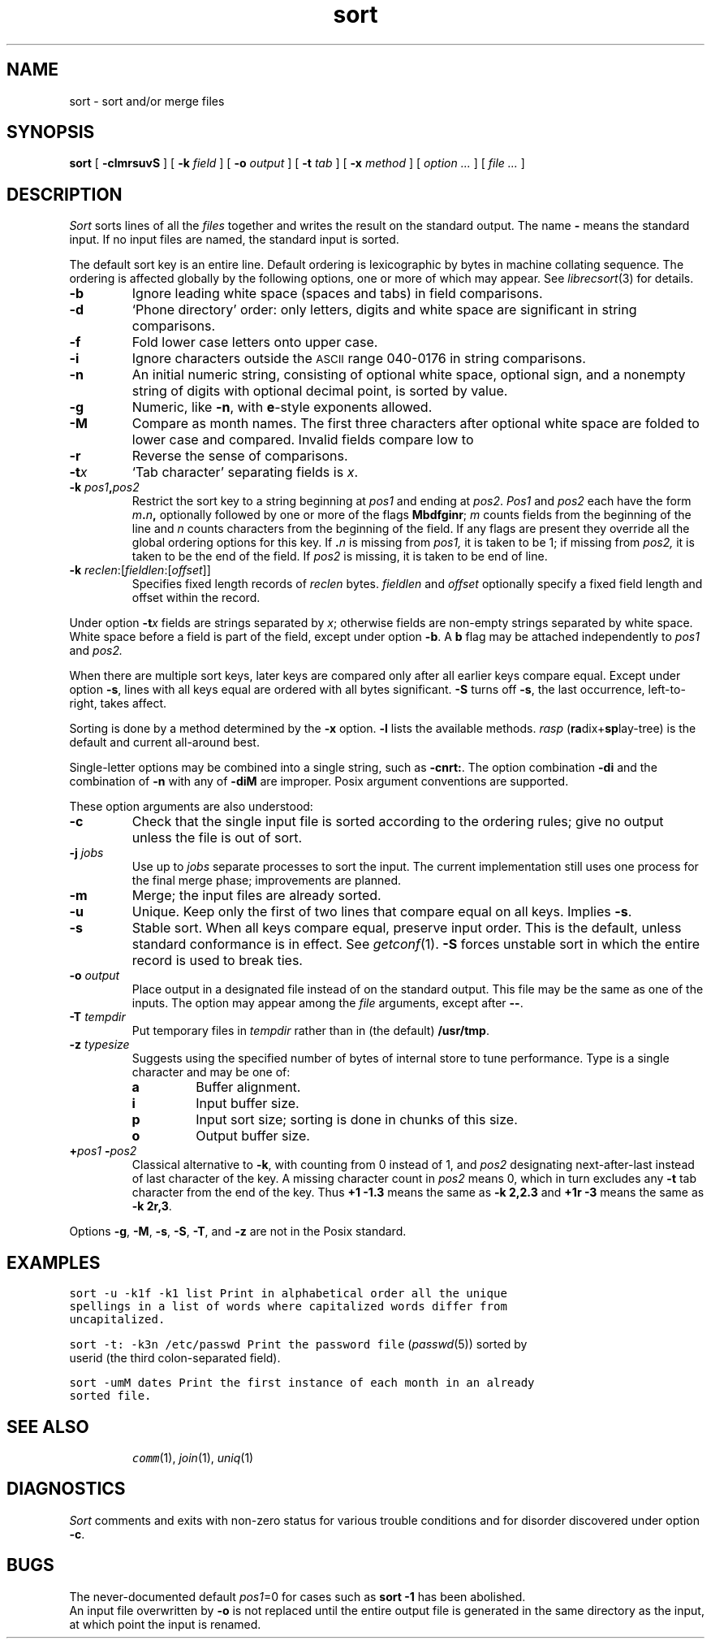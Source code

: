 .de L		\" literal font
.ft 5
.it 1 }N
.if !\\$1 \&\\$1 \\$2 \\$3 \\$4 \\$5 \\$6
..
.de LR
.}S 5 1 \& "\\$1" "\\$2" "\\$3" "\\$4" "\\$5" "\\$6"
..
.de RL
.}S 1 5 \& "\\$1" "\\$2" "\\$3" "\\$4" "\\$5" "\\$6"
..
.TH sort 1
.SH NAME
sort \- sort and/or merge files
.SH SYNOPSIS
.B sort
[
.BI \-clmrsuvS
] [
.B \-k
.I field
] [
.B \-o
.I output
] [
.B \-t
.I tab
] [
.B \-x
.I method
] [
.I option ...
] [
.I file ...
]
.SH DESCRIPTION
.I Sort\^
sorts
lines of all the
.I files
together and writes the result on the standard output.
The name
.B \-
means the standard input.
If no input files are named, the standard input is sorted.
.PP
The default sort key is an entire line.
Default ordering is lexicographic by bytes in machine collating sequence.
The ordering is affected globally by the following options,
one or more of which may appear.
See
.IR librecsort (3)
for details.
.TP
.B \-b
Ignore leading white space (spaces and tabs) in field comparisons.
.TP
.B \-d
`Phone directory' order: only letters, digits and white space
are significant in string comparisons.
.TP
.B \-f
Fold lower case
letters onto upper case.
.TP
.B \-i
Ignore characters outside the
.SM ASCII
range 040-0176
in string comparisons.
.TP
.B \-n
An initial numeric string,
consisting of optional white space, optional sign, and
a nonempty string of digits with optional decimal point,
is sorted by value.
.TP
.B \-g
Numeric, like
.BR \-n ,
with
.BR e -style
exponents allowed.
.TP
.B \-M
Compare as month names.
The first three
characters after optional white space
are folded to lower case and compared.
Invalid fields compare low to
.LR jan .
.TP
.B \-r
Reverse the sense of comparisons.
.TP
.BI \-t x\^
`Tab character' separating fields is
.IR x .
.TP
.BI \-k " pos1" , pos2
Restrict the sort key to a string beginning at
.I pos1\^
and ending at
.IR pos2 .
.I Pos1\^
and
.I pos2\^
each have the form
.IB m . n ,
optionally followed by one or more of the flags
.BR Mbdfginr ;
.I m\^
counts fields from the beginning of the line and
.I n\^
counts characters from the beginning of the field.
If any flags are present they override all the global
ordering options for this key.
If
.BI \&. n\^
is missing from 
.I pos1,
it is taken to be 1; if missing from
.IR pos2, 
it is taken to be the end of the field.
If 
.I pos2
is missing, it is taken to be end of line.
.TP
\fB\-k \fIreclen\fR:[\fIfieldlen\fR:[\fIoffset\fR]]
Specifies fixed length records of
.I reclen
bytes.
.I fieldlen
and
.I offset
optionally specify a fixed field length and offset within the record.
.PP
Under option
.BI \-t x\^
fields are strings separated by
.IR x ;
otherwise fields are
non-empty strings separated by white space.
White space before a field
is part of the field, except under option
.BR \-b .
A
.B b
flag may be attached independently to
.IR pos1
and
.IR pos2.
.PP
When there are multiple sort keys, later keys
are compared only after all earlier keys
compare equal.
Except under option 
.BR \-s ,
lines with all keys equal are ordered
with all bytes significant.
.B \-S
turns off
.BR \-s ,
the last occurrence, left-to-right, takes affect.
.PP
Sorting is done by a method determined by the
.B \-x
option.
.B \-l
lists the available methods.
.I rasp
.RB ( ra dix+ sp lay-tree)
is the default and current all-around best.
.PP
Single-letter options may be combined into a single
string, such as
.BR \-cnrt: .
The option combination
.B \-di
and the combination of
.B \-n
with any of
.BR \-diM 
are improper.
Posix argument conventions are supported.
.PP
These option arguments are also understood:
.TP
.B \-c
Check that the single input file is sorted according to the ordering rules;
give no output unless the file is out of sort.
.TP
.BI \-j " jobs"
Use up to
.I jobs
separate processes to sort the input.
The current implementation still uses one process for the final merge phase;
improvements are planned.
.TP
.B \-m
Merge; the input files are already sorted.
.TP
.B \-u
Unique.  Keep only the first of two lines 
that compare equal on all keys.
Implies
.BR \-s .
.TP
.B \-s
Stable sort.
When all keys compare equal, preserve input order.
This is the default, unless standard conformance is in effect.
See
.IR getconf (1).
.B \-S
forces unstable sort in which the entire record is used to break ties.
.TP
.BI \-o " output
Place output in a designated file
instead of on the standard output.
This file may be the same as one of the inputs.
The option may appear among the
.I file
arguments, except after 
.BR \-\- .
.TP
.BI \-T " tempdir
Put temporary files in
.I tempdir
rather than in (the default)
.BR /usr/tmp .
.TP
.BI \-z " type\|size"
Suggests using the specified number of 
bytes of internal store to tune performance.
Type is a single character and may be one of:
.RS
.PD 0
.TP
.B a
Buffer alignment.
.TP
.B i
Input buffer size.
.TP
.B p
Input sort size; sorting is done in chunks of this size.
.TP
.B o
Output buffer size.
.PD
.RE
.TP
.BI + pos1 " \-" pos2
Classical alternative to
.BR \-k ,
with counting from 0 instead of 1, and
.I pos2
designating next-after-last instead of last character of the key.
A missing character count in
.I pos2
means 0, which in turn excludes any 
.B \-t
tab character from the end of the key.
Thus
.B "+1\ \-1.3"
means the same as 
.B \-k\ 2,2.3
and
.B "+1r\ \-3"
means the same as
.BR "\-k\ 2r,3" .
.PP
Options
.BR \-g ,
.BR \-M ,
.BR \-s ,
.BR \-S ,
.BR \-T ,
and
.BR \-z 
are not in the Posix standard.
.SH EXAMPLES
.TP
.L sort \-u \-k1f \-k1 list
Print in alphabetical order all the unique spellings
in a list of words
where capitalized words differ from uncapitalized.
.TP
.L sort \-t: \-k3n /etc/passwd
Print the password file
.RI ( passwd (5))
sorted by userid
(the third colon-separated field).
.TP
.L sort \-umM dates
Print the first instance of each month in an already sorted file.
.SH SEE ALSO
.IR comm (1),
.IR join (1),
.IR uniq (1)
.SH DIAGNOSTICS
.I Sort
comments and exits with non-zero status for various trouble
conditions and for disorder discovered under option
.BR \-c .
.SH BUGS
The never-documented default
.IR pos1 =0
for cases such as
.B sort \-1
has been abolished.
.br
An input file overwritten by 
.BR \-o 
is not replaced until the entire output file is generated in the same
directory as the input, at which point the input is renamed.
